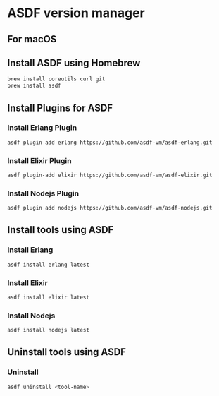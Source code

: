 * ASDF version manager
** For macOS
** Install ASDF using Homebrew
#+begin_src zsh
  brew install coreutils curl git
  brew install asdf
#+end_src
** Install Plugins for ASDF
*** Install Erlang Plugin
#+begin_src zsh
  asdf plugin add erlang https://github.com/asdf-vm/asdf-erlang.git
#+end_src
*** Install Elixir Plugin
#+begin_src zsh
  asdf plugin-add elixir https://github.com/asdf-vm/asdf-elixir.git
#+end_src
*** Install Nodejs Plugin
#+begin_src zsh
  asdf plugin add nodejs https://github.com/asdf-vm/asdf-nodejs.git
#+end_src
** Install tools using ASDF
*** Install Erlang
#+begin_src zsh
  asdf install erlang latest
#+end_src
*** Install Elixir
#+begin_src zsh
  asdf install elixir latest
#+end_src
*** Install Nodejs
#+begin_src zsh
  asdf install nodejs latest
#+end_src
** Uninstall tools using ASDF
*** Uninstall
#+begin_src zsh
  asdf uninstall <tool-name>
#+end_src
